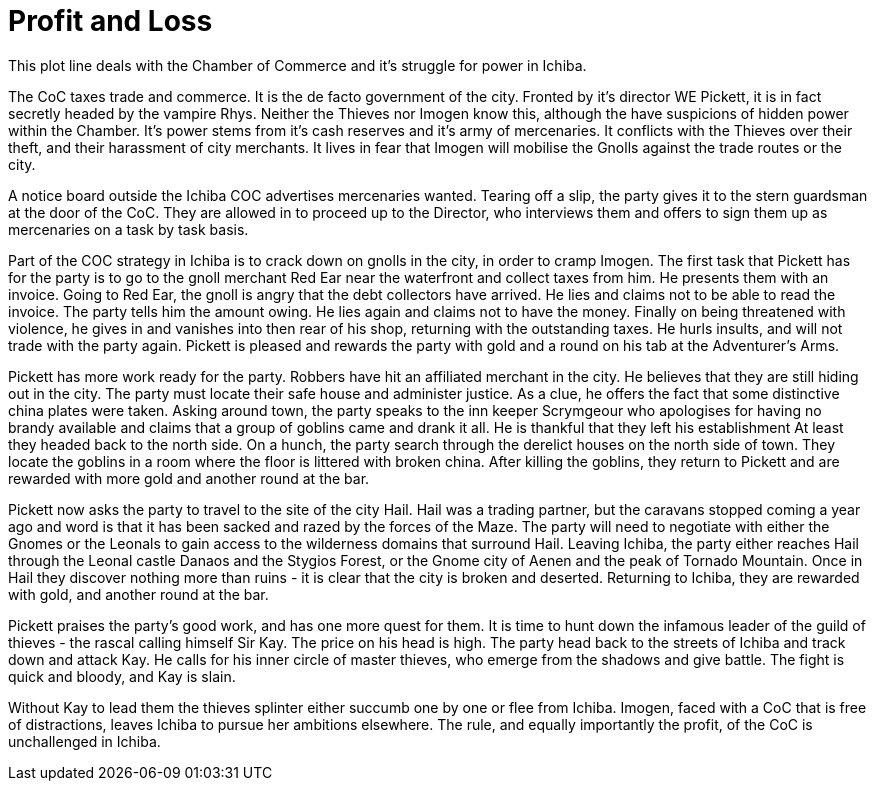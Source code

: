 = Profit and Loss

This plot line deals with the Chamber of Commerce and it's struggle for power in Ichiba.

The CoC taxes trade and commerce. It is the de facto government of the city. Fronted by it's director WE Pickett, it is in fact secretly headed by the vampire Rhys. Neither the Thieves nor Imogen know this, although the have suspicions of hidden power within the Chamber. It's power stems from it's cash reserves and it's army of mercenaries. It conflicts with the Thieves over their theft, and their harassment of city merchants. It lives in fear that Imogen will mobilise the Gnolls against the trade routes or the city.

A notice board outside the Ichiba COC advertises mercenaries wanted. Tearing off a slip, the party gives it to the stern guardsman at the door of the CoC. They are allowed in to proceed up to the Director, who interviews them and offers to sign them up as mercenaries on a task by task basis.

Part of the COC strategy in Ichiba is to crack down on gnolls in the city, in order to cramp Imogen. The first task that Pickett has for the party is to go to the gnoll merchant Red Ear near the waterfront and collect taxes from him. He presents them with an invoice. Going to Red Ear, the gnoll is angry that the debt collectors have arrived. He lies and claims not to be able to read the invoice. The party tells him the amount owing. He lies again and claims not to have the money. Finally on being threatened with violence, he gives in and vanishes into then rear of his shop, returning with the outstanding taxes. He hurls insults, and will not trade with the party again. Pickett is pleased and rewards the party with gold and a round on his tab at the Adventurer's Arms.

Pickett has more work ready for the party. Robbers have hit an affiliated merchant in the city. He believes that they are still hiding out in the city. The party must locate their safe house and administer justice. As a clue, he offers the fact that some distinctive china plates were taken. Asking around town, the party speaks to the inn keeper Scrymgeour who apologises for having no brandy available and claims that a group of goblins came and drank it all. He is thankful that they left his establishment At least they headed back to the north side. On a hunch, the party search through the derelict houses on the north side of town. They locate the goblins in a room where the floor is littered with broken china. After killing the goblins, they return to Pickett and are rewarded with more gold and another round at the bar.

Pickett now asks the party to travel to the site of the city Hail. Hail was a trading partner, but the caravans stopped coming a year ago and word is that it has been sacked and razed by the forces of the Maze. The party will need to negotiate with either the Gnomes or the Leonals to gain access to the wilderness domains that surround Hail. Leaving Ichiba, the party either reaches Hail through the Leonal castle Danaos and the Stygios Forest, or the Gnome city of Aenen and the peak of Tornado Mountain. Once in Hail they discover nothing more than ruins - it is clear that the city is broken and deserted. Returning to Ichiba, they are rewarded with gold, and another round at the bar.

Pickett praises the party's good work, and has one more quest for them. It is time to hunt down the infamous leader of the guild of thieves - the rascal calling himself Sir Kay. The price on his head is high. The party head back to the streets of Ichiba and track down and attack Kay. He calls for his inner circle of master thieves, who emerge from the shadows and give battle. The fight is quick and bloody, and Kay is slain.

Without Kay to lead them the thieves splinter either succumb one by one or flee from Ichiba. Imogen, faced with a CoC that is free of distractions, leaves Ichiba to pursue her ambitions elsewhere. The rule, and equally importantly the profit, of the CoC is unchallenged in Ichiba.